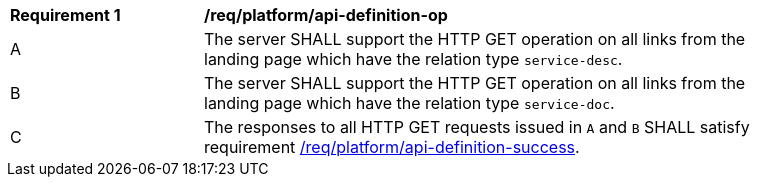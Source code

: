 [[req_platform_api-definition-op]]
[width="90%",cols="2,6a"]
|===
^|*Requirement {counter:req-id}* |*/req/platform/api-definition-op* 
^|A |The server SHALL support the HTTP GET operation on all links from the landing page which have the relation type `service-desc`.
^|B |The server SHALL support the HTTP GET operation on all links from the landing page which have the relation type `service-doc`.
^|C |The responses to all HTTP GET requests issued in `A` and `B` SHALL satisfy requirement <<req_platform_api-definition-success,/req/platform/api-definition-success>>.
|===
